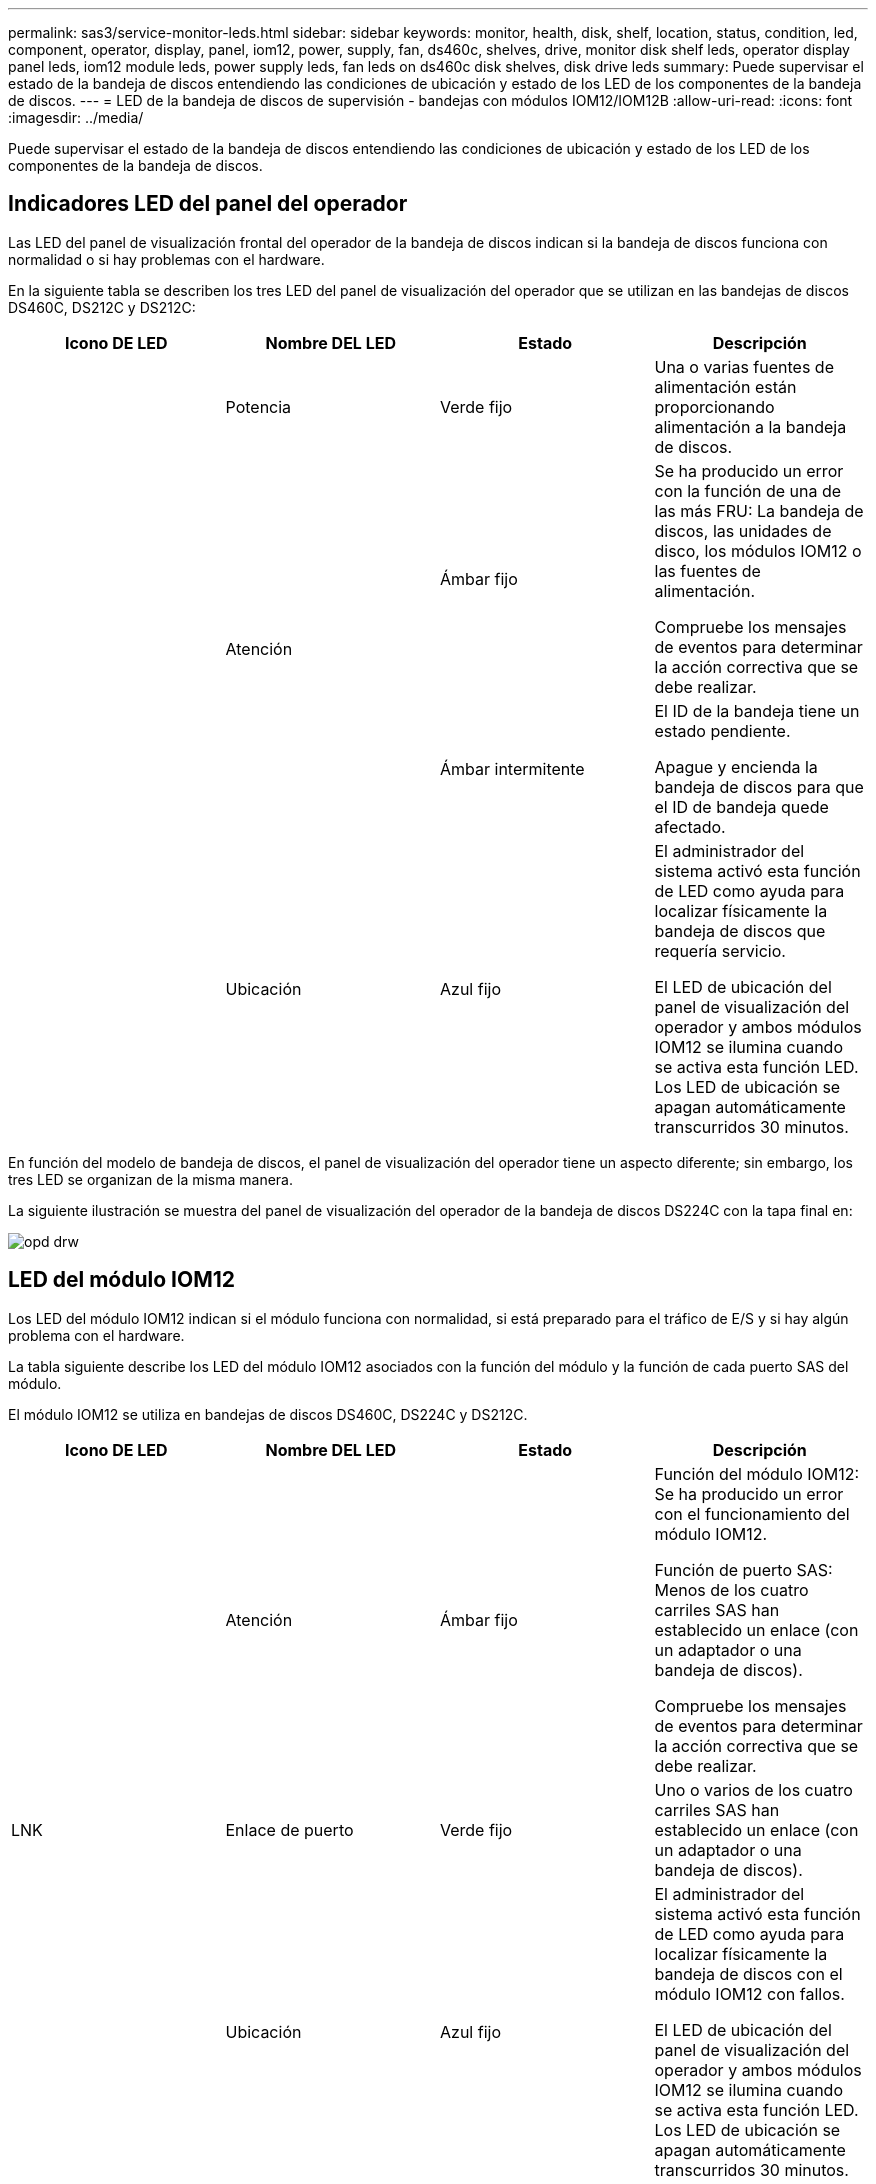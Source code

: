 ---
permalink: sas3/service-monitor-leds.html 
sidebar: sidebar 
keywords: monitor, health, disk, shelf, location, status, condition, led, component, operator, display, panel, iom12, power, supply, fan, ds460c, shelves, drive, monitor disk shelf leds, operator display panel leds, iom12 module leds, power supply leds, fan leds on ds460c disk shelves, disk drive leds 
summary: Puede supervisar el estado de la bandeja de discos entendiendo las condiciones de ubicación y estado de los LED de los componentes de la bandeja de discos. 
---
= LED de la bandeja de discos de supervisión - bandejas con módulos IOM12/IOM12B
:allow-uri-read: 
:icons: font
:imagesdir: ../media/


[role="lead"]
Puede supervisar el estado de la bandeja de discos entendiendo las condiciones de ubicación y estado de los LED de los componentes de la bandeja de discos.



== Indicadores LED del panel del operador

Las LED del panel de visualización frontal del operador de la bandeja de discos indican si la bandeja de discos funciona con normalidad o si hay problemas con el hardware.

En la siguiente tabla se describen los tres LED del panel de visualización del operador que se utilizan en las bandejas de discos DS460C, DS212C y DS212C:

[cols="4*"]
|===
| Icono DE LED | Nombre DEL LED | Estado | Descripción 


 a| 
image:../media/drw_sas_power_icon.png[""]
 a| 
Potencia
 a| 
Verde fijo
 a| 
Una o varias fuentes de alimentación están proporcionando alimentación a la bandeja de discos.



.2+| image:../media/drw_sas_fault_icon.png[""] .2+| Atención  a| 
Ámbar fijo
 a| 
Se ha producido un error con la función de una de las más FRU: La bandeja de discos, las unidades de disco, los módulos IOM12 o las fuentes de alimentación.

Compruebe los mensajes de eventos para determinar la acción correctiva que se debe realizar.



 a| 
Ámbar intermitente
 a| 
El ID de la bandeja tiene un estado pendiente.

Apague y encienda la bandeja de discos para que el ID de bandeja quede afectado.



 a| 
image:../media/drw_sas3_location_icon.gif[""]
 a| 
Ubicación
 a| 
Azul fijo
 a| 
El administrador del sistema activó esta función de LED como ayuda para localizar físicamente la bandeja de discos que requería servicio.

El LED de ubicación del panel de visualización del operador y ambos módulos IOM12 se ilumina cuando se activa esta función LED. Los LED de ubicación se apagan automáticamente transcurridos 30 minutos.

|===
En función del modelo de bandeja de discos, el panel de visualización del operador tiene un aspecto diferente; sin embargo, los tres LED se organizan de la misma manera.

La siguiente ilustración se muestra del panel de visualización del operador de la bandeja de discos DS224C con la tapa final en:

image::../media/drw_opd.gif[opd drw]



== LED del módulo IOM12

Los LED del módulo IOM12 indican si el módulo funciona con normalidad, si está preparado para el tráfico de E/S y si hay algún problema con el hardware.

La tabla siguiente describe los LED del módulo IOM12 asociados con la función del módulo y la función de cada puerto SAS del módulo.

El módulo IOM12 se utiliza en bandejas de discos DS460C, DS224C y DS212C.

[cols="4*"]
|===
| Icono DE LED | Nombre DEL LED | Estado | Descripción 


 a| 
image:../media/drw_sas_fault_icon.png[""]
 a| 
Atención
 a| 
Ámbar fijo
 a| 
Función del módulo IOM12: Se ha producido un error con el funcionamiento del módulo IOM12.

Función de puerto SAS: Menos de los cuatro carriles SAS han establecido un enlace (con un adaptador o una bandeja de discos).

Compruebe los mensajes de eventos para determinar la acción correctiva que se debe realizar.



 a| 
LNK
 a| 
Enlace de puerto
 a| 
Verde fijo
 a| 
Uno o varios de los cuatro carriles SAS han establecido un enlace (con un adaptador o una bandeja de discos).



 a| 
image:../media/drw_sas3_location_icon.gif[""]
 a| 
Ubicación
 a| 
Azul fijo
 a| 
El administrador del sistema activó esta función de LED como ayuda para localizar físicamente la bandeja de discos con el módulo IOM12 con fallos.

El LED de ubicación del panel de visualización del operador y ambos módulos IOM12 se ilumina cuando se activa esta función LED. Los LED de ubicación se apagan automáticamente transcurridos 30 minutos.

|===
La siguiente ilustración es para un módulo IOM12:

image::../media/drw_iom12.gif[drw iom12]



== Indicadores LED del sistema de alimentación

Los LED del suministro de alimentación indican si el suministro de alimentación funciona con normalidad o si existen problemas de hardware.

En la tabla siguiente se describen los dos LED de los suministros de alimentación utilizados en las bandejas de discos DS460C, DS212C:

[cols="4*"]
|===
| Icono DE LED | Nombre DEL LED | Estado | Descripción 


.2+| image:../media/drw_sas_power_icon.png[""] .2+| Potencia  a| 
Verde fijo
 a| 
La fuente de alimentación funciona correctamente.



 a| 
Apagado
 a| 
La fuente de alimentación ha fallado, el interruptor de CA está apagado, el cable de alimentación de CA no está instalado correctamente o la fuente de alimentación no se suministra correctamente.

Compruebe los mensajes de eventos para determinar la acción correctiva que se debe realizar.



 a| 
image:../media/drw_sas_fault_icon.png[""]
 a| 
Atención
 a| 
Ámbar fijo
 a| 
Se ha producido un error en la función de la fuente de alimentación.

Compruebe los mensajes de eventos para determinar la acción correctiva que se debe realizar.

|===
Dependiendo del modelo de bandeja de discos, los suministros de alimentación pueden ser diferentes, lo que determina la ubicación de los dos LED.

La siguiente ilustración es para una fuente de alimentación utilizada en una bandeja de discos DS460C.

Los dos iconos de LED actúan como etiquetas y LED, lo que significa que los iconos se iluminan ellos mismos --no hay LED adyacentes.

image::../media/28_dwg_e2860_de460c_psu.gif[fuente de alimentación de 28 dwg e2860 de460c]

En la siguiente ilustración se utiliza un suministro de alimentación en una bandeja de discos DS212C o DS212C:

image::../media/drw_powersupply_913w_vsd.gif[alimentación drw 913 w vsd]



== LED de ventilador en las bandejas de discos DS460C

Los LED de los ventiladores DS460C indican si el ventilador funciona con normalidad o si hay problemas de hardware.

En la siguiente tabla se describen los LED de los ventiladores utilizados en las bandejas de discos DS460C:

[cols="4*"]
|===
| Elemento | Nombre DEL LED | Estado | Descripción 


 a| 
image:../media/legend_icon_01.png[""]
 a| 
Atención
 a| 
Ámbar fijo
 a| 
Se ha producido un error con la función del ventilador.

Compruebe los mensajes de eventos para determinar la acción correctiva que se debe realizar.

|===
image:../media/28_dwg_e2860_de460c_single_fan_canister_with_led_callout.gif[""]



== Indicadores LED de la unidad de disco

Las LED de una unidad de disco indican si funciona con normalidad o si hay problemas con el hardware.



=== LED de unidad de disco para las bandejas de discos DS224C y DS212C

En la siguiente tabla se describen los dos LED de las unidades de disco utilizadas en las bandejas de discos DS212C y DS212C:

[cols="4*"]
|===
| Llamada | Nombre DEL LED | Estado | Descripción 


.2+| image:../media/legend_icon_01.png[""] .2+| Actividad  a| 
Verde fijo
 a| 
La unidad de disco tiene alimentación.



 a| 
Verde parpadeante
 a| 
La unidad de disco tiene alimentación y las operaciones de I/o están en curso.



 a| 
image:../media/legend_icon_02.png[""]
 a| 
Atención
 a| 
Ámbar fijo
 a| 
Se ha producido un error con la función de la unidad de disco.

Compruebe los mensajes de eventos para determinar la acción correctiva que se debe realizar.

|===
En función del modelo de bandeja de discos, las unidades de disco se organizan vertical u horizontalmente en la bandeja de discos, lo que determina la ubicación de los dos LED.

La siguiente ilustración sirve para una unidad de disco utilizada en una bandeja de discos DS224C.

Las bandejas de discos DS224C utilizan unidades de disco de 2.5 pulgadas dispuestas verticalmente en la bandeja de discos.

image::../media/drw_diskdrive_ds224c.gif[unidad de disco drw ds224c]

La siguiente ilustración corresponde a una unidad de disco utilizada en una bandeja de discos DS212C.

Las bandejas de discos DS212C utilizan unidades de disco de 3.5 pulgadas o unidades de disco de 2.5 pulgadas en portadores dispuestos horizontalmente en la bandeja de discos.

image::../media/drw_diskdrive_ds212c.gif[unidad de disco drw ds212c]



=== LED de unidad de disco para las bandejas de discos DS460C

En la siguiente ilustración y tabla, se describen los LED de actividad de la unidad en el cajón de unidades y sus estados operativos:

image::../media/2860_dwg_drive_drawer_leds.gif[led de cajón de unidad de 2860 dwg]

[cols="4*"]
|===
| Ubicación | LED | Indicador de estado | Descripción 


.3+| 1 .3+| Atención: Atención del cajón para cada cajón  a| 
Ámbar fijo
 a| 
Un componente dentro del cajón de unidades requiere la atención del operador.



 a| 
Apagado
 a| 
No hay ninguna unidad ni otro componente en el cajón requiere atención y ninguna unidad en ese cajón tiene una operación de localización activa.



 a| 
Ámbar intermitente
 a| 
Existe una operación de localización de unidad activa para cualquier unidad dentro del cajón.



.3+| 2-13 .3+| Actividad: Actividad de las unidades del 0 al 11 en el cajón de unidades  a| 
Verde
 a| 
La alimentación se enciende y la unidad funciona normalmente.



 a| 
Verde parpadeante
 a| 
La unidad tiene alimentación y las operaciones de I/o están en curso.



 a| 
Apagado
 a| 
Se apaga la alimentación.

|===
Cuando el cajón de la unidad está abierto, es posible ver un LED de atención delante de cada unidad.

image::../media/2860_dwg_amber_on_drive.gif[2860 dwg en ámbar en la unidad]

[cols="10,90"]
|===


 a| 
image:../media/legend_icon_01.png[""]
| Se enciende la luz LED de atención 
|===